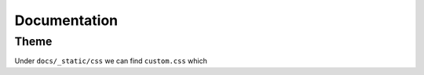 Documentation
==============

Theme
------

Under ``docs/_static/css`` we can find ``custom.css`` which